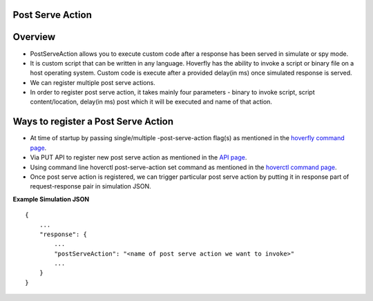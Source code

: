 .. _post_serve_action:

Post Serve Action
=================

Overview
========

- PostServeAction allows you to execute custom code after a response has been served in simulate or spy mode.

- It is custom script that can be written in any language. Hoverfly has the ability to invoke a script or binary file on a host operating system. Custom code is execute after a provided delay(in ms) once simulated response is served.

- We can register multiple post serve actions.

- In order to register post serve action, it takes mainly four parameters - binary to invoke script, script content/location, delay(in ms) post which it will be executed and name of that action.

Ways to register a Post Serve Action
==================================

- At time of startup by passing single/multiple -post-serve-action flag(s) as mentioned in the `hoverfly command page <https://docs.hoverfly.io/en/latest/pages/reference/hoverfly/hoverflycommands.html>`_.

- Via PUT API to register new post serve action as mentioned in the `API page <https://docs.hoverfly.io/en/latest/pages/reference/api/api.html>`_.

- Using command line hoverctl post-serve-action set command as mentioned in the `hoverctl command page <https://docs.hoverfly.io/en/latest/pages/reference/hoverctl/hoverctlcommands.html>`_.


- Once post serve action is registered, we can trigger particular post serve action by putting it in response part of request-response pair in simulation JSON.

**Example Simulation JSON**
::
    {
        ...
        "response": {
            ...
            "postServeAction": "<name of post serve action we want to invoke>"
            ...
        }
    }



